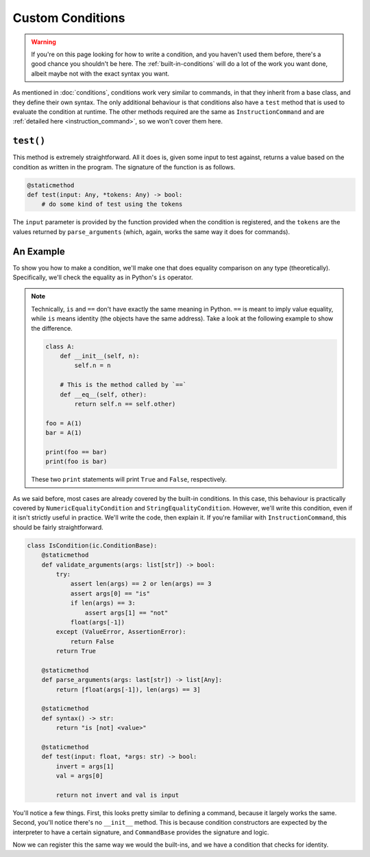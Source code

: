 Custom Conditions
=================

.. warning::

    If you're on this page looking for how to write a condition, and you haven't used them before, 
    there's a good chance you shouldn't be here. The :ref:`built-in-conditions` will do a lot of the 
    work you want done, albeit maybe not with the exact syntax you want.


As mentioned in :doc:`conditions`, conditions work very similar to commands, in that they inherit from
a base class, and they define their own syntax. The only additional behaviour is that conditions also have 
a ``test`` method that is used to evaluate the condition at runtime. The other methods required are the same 
as ``InstructionCommand`` and are :ref:`detailed here <instruction_command>`, so we won't cover them here.

``test()``
----------
This method is extremely straightforward. All it does is, given some input to test against, returns a value based on the 
condition as written in the program. The signature of the function is as follows.

.. code-block:: python

    @staticmethod
    def test(input: Any, *tokens: Any) -> bool:
        # do some kind of test using the tokens

The ``input`` parameter is provided by the function provided when the condition is registered, and the ``tokens`` are 
the values returned by ``parse_arguments`` (which, again, works the same way it does for commands).

An Example
----------

To show you how to make a condition, we'll make one that does equality comparison on any type (theoretically). 
Specifically, we'll check the equality as in Python's ``is`` operator.

.. note::

    Technically, ``is`` and ``==`` don't have exactly the same meaning in Python. ``==`` is meant to imply value 
    equality, while ``is`` means identity (the objects have the same address). Take a look at the following example to 
    show the difference.

    .. code-block:: python

        class A:
            def __init__(self, n):
                self.n = n

            # This is the method called by `==`
            def __eq__(self, other):
                return self.n == self.other)

        foo = A(1)
        bar = A(1)

        print(foo == bar)
        print(foo is bar)

    These two ``print`` statements will print ``True`` and ``False``, respectively.

As we said before, most cases are already covered by the built-in conditions. In this case, this behaviour is practically
covered by ``NumericEqualityCondition`` and ``StringEqualityCondition``. However, we'll write this condition, even if it 
isn't strictly useful in practice. We'll write the code, then explain it. If you're familiar with ``InstructionCommand``, 
this should be fairly straightforward.

.. code-block:: python

    class IsCondition(ic.ConditionBase):
        @staticmethod
        def validate_arguments(args: list[str]) -> bool:
            try:
                assert len(args) == 2 or len(args) == 3
                assert args[0] == "is"
                if len(args) == 3:
                    assert args[1] == "not" 
                float(args[-1])
            except (ValueError, AssertionError):
                return False
            return True
        
        @staticmethod
        def parse_arguments(args: last[str]) -> list[Any]:
            return [float(args[-1]), len(args) == 3]

        @staticmethod
        def syntax() -> str:
            return "is [not] <value>"
        
        @staticmethod
        def test(input: float, *args: str) -> bool:
            invert = args[1]
            val = args[0]

            return not invert and val is input

You'll notice a few things. First, this looks pretty similar to defining a command, because it largely works the 
same. Second, you'll notice there's no ``__init__`` method. This is because condition constructors
are expected by the interpreter to have a certain signature, and ``CommandBase`` provides the signature and logic. 

Now we can register this the same way we would the built-ins, and we have a condition that checks for identity.
